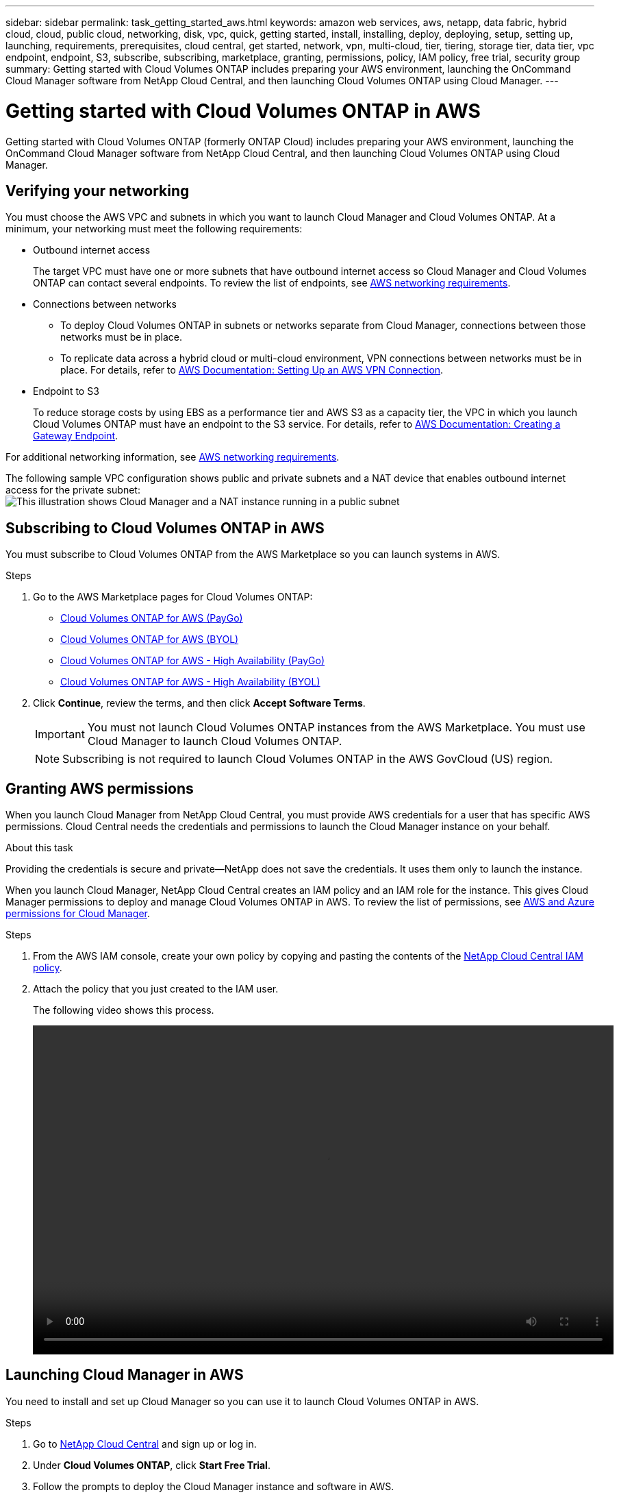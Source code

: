 ---
sidebar: sidebar
permalink: task_getting_started_aws.html
keywords: amazon web services, aws, netapp, data fabric, hybrid cloud, cloud, public cloud, networking, disk, vpc, quick, getting started, install, installing, deploy, deploying, setup, setting up, launching, requirements, prerequisites, cloud central, get started, network, vpn, multi-cloud, tier, tiering, storage tier, data tier, vpc endpoint, endpoint, S3, subscribe, subscribing, marketplace, granting, permissions, policy, IAM policy, free trial, security group
summary: Getting started with Cloud Volumes ONTAP includes preparing your AWS environment, launching the OnCommand Cloud Manager software from NetApp Cloud Central, and then launching Cloud Volumes ONTAP using Cloud Manager.
---

= Getting started with Cloud Volumes ONTAP in AWS
:toc: macro
:toclevels: 1
:hardbreaks:
:nofooter:
:icons: font
:linkattrs:
:imagesdir: ./media/

[.lead]
Getting started with Cloud Volumes ONTAP (formerly ONTAP Cloud) includes preparing your AWS environment, launching the OnCommand Cloud Manager software from NetApp Cloud Central, and then launching Cloud Volumes ONTAP using Cloud Manager.

toc::[]

== Verifying your networking

You must choose the AWS VPC and subnets in which you want to launch Cloud Manager and Cloud Volumes ONTAP. At a minimum, your networking must meet the following requirements:

* Outbound internet access
+
The target VPC must have one or more subnets that have outbound internet access so Cloud Manager and Cloud Volumes ONTAP can contact several endpoints. To review the list of endpoints, see link:reference_networking_aws.html[AWS networking requirements].

* Connections between networks
** To deploy Cloud Volumes ONTAP in subnets or networks separate from Cloud Manager, connections between those networks must be in place.
** To replicate data across a hybrid cloud or multi-cloud environment, VPN connections between networks must be in place. For details, refer to https://docs.aws.amazon.com/AmazonVPC/latest/UserGuide/SetUpVPNConnections.html[AWS Documentation: Setting Up an AWS VPN Connection^].

* Endpoint to S3
+
To reduce storage costs by using EBS as a performance tier and AWS S3 as a capacity tier, the VPC in which you launch Cloud Volumes ONTAP must have an endpoint to the S3 service. For details, refer to https://docs.aws.amazon.com/AmazonVPC/latest/UserGuide/vpce-gateway.html#create-gateway-endpoint[AWS Documentation: Creating a Gateway Endpoint^].

For additional networking information, see link:reference_networking_aws.html[AWS networking requirements].

The following sample VPC configuration shows public and private subnets and a NAT device that enables outbound internet access for the private subnet:
image:diagram_vpc_public_and_private.png[This illustration shows Cloud Manager and a NAT instance running in a public subnet, and Cloud Volumes ONTAP instances running in a private subnet.]

== Subscribing to Cloud Volumes ONTAP in AWS

You must subscribe to Cloud Volumes ONTAP from the AWS Marketplace so you can launch systems in AWS.

.Steps

. Go to the AWS Marketplace pages for Cloud Volumes ONTAP:

* http://aws.amazon.com/marketplace/pp/B011KEZ734[Cloud Volumes ONTAP for AWS (PayGo)^]
* http://aws.amazon.com/marketplace/pp/B00OMA46T0[Cloud Volumes ONTAP for AWS (BYOL)^]
* http://aws.amazon.com/marketplace/pp/B01H4LVJ84[Cloud Volumes ONTAP for AWS - High Availability (PayGo)^]
* http://aws.amazon.com/marketplace/pp/B01H4LVJUC[Cloud Volumes ONTAP for AWS - High Availability (BYOL)^]

. Click *Continue*, review the terms, and then click *Accept Software Terms*.
+
IMPORTANT: You must not launch Cloud Volumes ONTAP instances from the AWS Marketplace. You must use Cloud Manager to launch Cloud Volumes ONTAP.
+
NOTE: Subscribing is not required to launch Cloud Volumes ONTAP in the AWS GovCloud (US) region.

== Granting AWS permissions

When you launch Cloud Manager from NetApp Cloud Central, you must provide AWS credentials for a user that has specific AWS permissions. Cloud Central needs the credentials and permissions to launch the Cloud Manager instance on your behalf.

.About this task

Providing the credentials is secure and private—NetApp does not save the credentials. It uses them only to launch the instance.

When you launch Cloud Manager, NetApp Cloud Central creates an IAM policy and an IAM role for the instance. This gives Cloud Manager permissions to deploy and manage Cloud Volumes ONTAP in AWS. To review the list of permissions, see link:reference_permissions.html[AWS and Azure permissions for Cloud Manager].

.Steps

. From the AWS IAM console, create your own policy by copying and pasting the contents of the https://mysupport.netapp.com/cloudontap/iampolicies[NetApp Cloud Central IAM policy^].

. Attach the policy that you just created to the IAM user.
+
The following video shows this process.
+
video::video_setup_portal_policy.mp4[width=848, height=480]

== Launching Cloud Manager in AWS

You need to install and set up Cloud Manager so you can use it to launch Cloud Volumes ONTAP in AWS.

.Steps

. Go to https://cloud.netapp.com[NetApp Cloud Central^] and sign up or log in.

. Under *Cloud Volumes ONTAP*, click *Start Free Trial*.

. Follow the prompts to deploy the Cloud Manager instance and software in AWS.
+
You should keep the page open until the deployment is complete. The portal redirects you to the Cloud Manager system when it is available.
+
NOTE: If a proxy server is required for internet connectivity in the subnet, Cloud Manager prompts you to add the proxy details.
+
The following video shows how to launch Cloud Manager.
+
video::video_launch_occm.mp4[width=848, height=480]

.Result

Cloud Manager is now installed and set up so users can launch Cloud Volumes ONTAP instances.

== Launching Cloud Volumes ONTAP in AWS

You can launch Cloud Volumes ONTAP in AWS to provide enterprise-class features for your cloud storage. You can choose a single-node configuration, or an HA pair to provide nondisruptive operations and fault tolerance in AWS.

.Steps

. On the Working Environments page in Cloud Manager, click *Create*.

. Under Create, select *ONTAP Cloud* or *ONTAP Cloud HA*.

. Complete the steps in the wizard to launch the instance.
+
Note the following as you complete the wizard:

* The predefined security group includes the rules that Cloud Volumes ONTAP needs to operate successfully. If you need to use your own, refer to link:reference_security_groups.html[Security group rules].

* The underlying AWS disk type is for the initial Cloud Volumes ONTAP volume. You can choose a different disk type for subsequent volumes.

* The performance of AWS disks is tied to disk size. You should choose the disk size that gives you the sustained performance that you need. For details, refer to http://docs.aws.amazon.com/AWSEC2/latest/UserGuide/EBSVolumeTypes.html[AWS Documentation: Amazon EBS Volume Types^].

* The disk size is the default size for all disks on the system.
+
TIP: If you need a different size later, you can use the *Advanced allocation* option to create an aggregate that uses disks of a specific size.
+
The following video shows how to launch a single-node configuration.
+
video::video_launch_otc_aws.mp4[width=848, height=480]

.Result

Cloud Manager launches the Cloud Volumes ONTAP instance in AWS. You can track the progress in the timeline.
